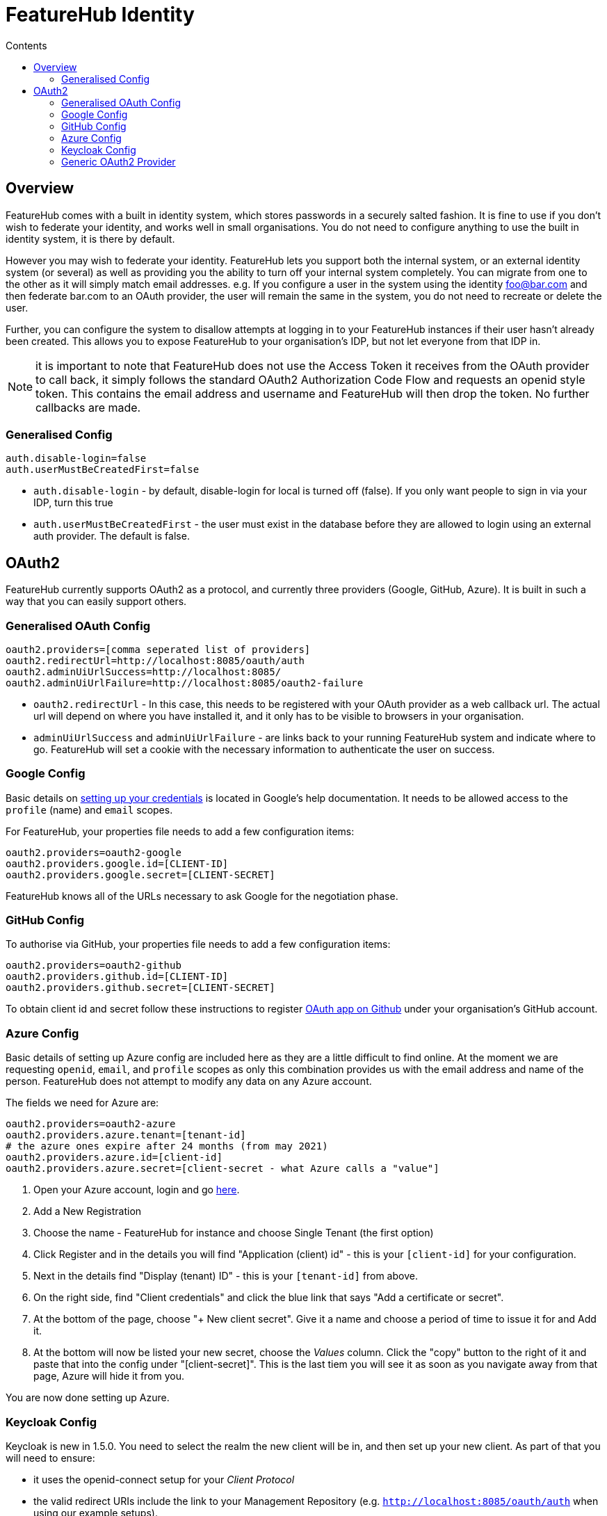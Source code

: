 = FeatureHub Identity
:favicon: favicon.ico
ifdef::env-github,env-browser[:outfilesuffix: .adoc]
:toc: left
:toclevels: 4
:toc-title: Contents

++++
<!-- google -->
<script>
(function(i,s,o,g,r,a,m){i['GoogleAnalyticsObject']=r;i[r]=i[r]||function(){
        (i[r].q=i[r].q||[]).push(arguments)},i[r].l=1*new Date();a=s.createElement(o),
    m=s.getElementsByTagName(o)[0];a.async=1;a.src=g;m.parentNode.insertBefore(a,m)
})(window,document,'script','//www.google-analytics.com/analytics.js','ga');
ga('create', 'UA-173153929-1', 'auto');
ga('send', 'pageview');
</script>
++++

== Overview
FeatureHub comes with a built in identity system, which stores passwords in a securely salted fashion. It is fine
to use if you don't wish to federate your identity, and works well in small organisations. You do not need to configure
anything to use the built in identity system, it is there by default.

However you may wish to federate your identity. FeatureHub lets you support both the internal system, or an
external identity system (or several) as well as providing you the ability to turn off your internal system completely.
You can migrate from one to the other as it will simply match email addresses. e.g. If you configure a user in the system
using the identity foo@bar.com and then federate bar.com to an OAuth provider, the user will remain the same in the
system, you do not need to recreate or delete the user.

Further, you can configure the system to disallow attempts at logging in to your FeatureHub instances if their user
hasn't already been created. This allows you to expose FeatureHub to your organisation's IDP, but not let everyone
from that IDP in.

NOTE: it is important to note that FeatureHub does not use the Access Token it receives from the OAuth provider to call
back, it simply follows the standard OAuth2 Authorization Code Flow and requests an openid style token. This contains
the email address and username and FeatureHub will then drop the token. No further callbacks are made.

=== Generalised Config

----
auth.disable-login=false
auth.userMustBeCreatedFirst=false
----

- `auth.disable-login` - by default, disable-login for local is turned off (false). If you only want people to sign in via your IDP, turn this true
- `auth.userMustBeCreatedFirst` - the user must exist in the database before they are allowed to login using an external
auth provider. The default is false.

== OAuth2

FeatureHub currently supports OAuth2 as a protocol, and currently three providers (Google, GitHub, Azure). It is built in such
a way that you can easily support others.

=== Generalised OAuth Config

----
oauth2.providers=[comma seperated list of providers]
oauth2.redirectUrl=http://localhost:8085/oauth/auth
oauth2.adminUiUrlSuccess=http://localhost:8085/
oauth2.adminUiUrlFailure=http://localhost:8085/oauth2-failure
----

- `oauth2.redirectUrl` - In this case, this needs to be registered with your OAuth provider as a web callback url.
The actual url will depend on where you have installed it, and it only has to be visible to browsers in your organisation.
- `adminUiUrlSuccess` and `adminUiUrlFailure` - are links back to your running FeatureHub system and indicate where
to go. FeatureHub will set a cookie with the necessary information to authenticate the user on success.


=== Google Config

Basic details on https://developers.google.com/identity/protocols/oauth2/web-server[setting up your credentials] is
located in Google's help documentation. It needs to be allowed access to the `profile` (name) and `email` scopes.

For FeatureHub, your properties file needs to add a few configuration items:

[source,properties]
----
oauth2.providers=oauth2-google
oauth2.providers.google.id=[CLIENT-ID]
oauth2.providers.google.secret=[CLIENT-SECRET]
----

FeatureHub knows all of the URLs necessary to ask Google for the negotiation phase.

=== GitHub Config

To authorise via GitHub, your properties file needs to add a few configuration items:

[source,properties]
----
oauth2.providers=oauth2-github
oauth2.providers.github.id=[CLIENT-ID]
oauth2.providers.github.secret=[CLIENT-SECRET]
----

To obtain client id and secret follow these instructions to register https://docs.github.com/en/developers/apps/building-oauth-apps/creating-an-oauth-app[OAuth app on Github] under your organisation's GitHub account.

=== Azure Config

Basic details of setting up Azure config are included here as they are a little difficult to find online. At the
moment we are requesting `openid`, `email`, and `profile` scopes as only this combination provides us with the email
address and name of the person. FeatureHub does not attempt to modify any data on any Azure account.

The fields we need for Azure are:

[source,properties]
----
oauth2.providers=oauth2-azure
oauth2.providers.azure.tenant=[tenant-id]
# the azure ones expire after 24 months (from may 2021)
oauth2.providers.azure.id=[client-id]
oauth2.providers.azure.secret=[client-secret - what Azure calls a "value"]
----

1. Open your Azure account, login and go https://go.microsoft.com/fwlink/?linkid=2083908[here].
2. Add a New Registration
3. Choose the name - FeatureHub for instance and choose Single Tenant (the first option)
4. Click Register and in the details you will find "Application (client) id" - this is your `[client-id]` for your configuration.
5. Next in the details find "Display (tenant) ID" - this is your `[tenant-id]` from above.
6. On the right side, find "Client credentials" and click the blue link that says "Add a certificate or secret".
7. At the bottom of the page, choose "+ New client secret". Give it a name and choose a period of time to issue it for and Add it.
8. At the bottom will now be listed your new secret, choose the _Values_ column. Click the "copy" button to the right of it and paste that
into the config under "[client-secret]". This is the last tiem you will see it as soon as you navigate away from that page, Azure
will hide it from you.

You are now done setting up Azure.

=== Keycloak Config

Keycloak is new in 1.5.0. You need to select the realm the new client will be in, and then set up your new client. As part
of that you will need to ensure:

- it uses the openid-connect setup for your _Client Protocol_
- the valid redirect URIs include the link to your Management Repository (e.g. `http://localhost:8085/oauth/auth` when using our
example setups).

[source,properties]
----
oauth2.providers=oauth2-keycloak
oauth2.providers.keycloak.secret=[insert-client-secret]
oauth2.providers.keycloak.url=[the main url for your keycloak server, e.g. http://localhost:8080]
oauth2.providers.keycloak.realm=[your realm name]
oauth2.providers.keycloak.id=[the name of the client you created]
----

This will enable Keycloak to be used as your authentication provider, so users can login using that method.

=== Generic OAuth2 Provider

If you have an IdP that isn't listed above, you can still likely use it, its just a bit
more configuration. This option requires you to provide your own icon, background colour and login text. Remember, any and all of these can be environment variables.

[source,properties]
----
oauth2.providers=oauth2-generic
oauth2.providers.generic.auth-url=[full auth url, including https]
oauth2.providers.generic.token-url=[full token url, including https]
oauth2.providers.generic.id=[required, client-id]
oauth2.providers.generic.secret=[required, client-id]
oauth2.providers.generic.scope=[defaults to "profile email"]
oauth2.providers.generic.name-fields=[optional, field to find inside JWT for the user's name, defaults to "name"]
oauth2.providers.generic.email-field[optional, field to find inside JWT for user's email, defaults to "email"]
oauth2.providers.generic.icon.url=[required, full icon url, including https]
oauth2.providers.generic.icon.background-color=[required, background colour in 0x format, e.g. 0xFFF44336 is a redish colour] 
oauth2.providers.generic.icon.text=[required,text to appear on button]
----

If your IdP needs the client secret to be Base64 encoded in the header,
add this  configuration:

----
oauth2.providers.generic.secret-in-header=true
----
